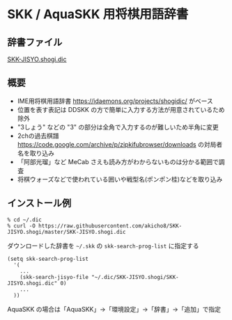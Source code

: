 * SKK / AquaSKK 用将棋用語辞書

** 辞書ファイル

  [[https://github.com/akicho8/SKK-JISYO.shogi/blob/master/SKK-JISYO.shogi.dic][SKK-JISYO.shogi.dic]]

** 概要

- IME用将棋用語辞書 https://idaemons.org/projects/shogidic/ がベース
- 位置を表す表記は DDSKK の方で簡単に入力する方法が用意されているため除外
- "3しょう" などの "3" の部分は全角で入力するのが難しいため半角に変更
- 2chの過去棋譜 https://code.google.com/archive/p/zipkifubrowser/downloads の対局者名を取り込み
- 「阿部光瑠」など MeCab さえも読み方がわからないものは分かる範囲で調査
- 将棋ウォーズなどで使われている囲いや戦型名(ポンポン桂)などを取り込み

** インストール例

   : % cd ~/.dic
   : % curl -O https://raw.githubusercontent.com/akicho8/SKK-JISYO.shogi/master/SKK-JISYO.shogi.dic

   ダウンロードした辞書を =~/.skk= の =skk-search-prog-list= に指定する

#+BEGIN_SRC elisp
(setq skk-search-prog-list
  '(
    ...
    (skk-search-jisyo-file "~/.dic/SKK-JISYO.shogi/SKK-JISYO.shogi.dic" 0)
    ...
  ))
#+END_SRC

   AquaSKK の場合は「AquaSKK」→「環境設定」→「辞書」→「追加」で指定
